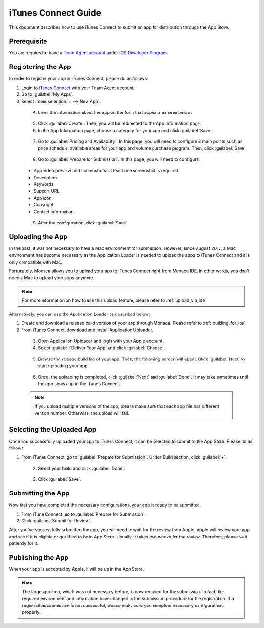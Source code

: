 .. _itunes_connect:

================================================
iTunes Connect Guide
================================================

.. rst-class:: right-menu



.. raw:: html

  <div>
    <div  style="float: left;" align="left"><b>Last Updated: </b> January 28th, 2016</div>
    <br/>
  </div>


This document describes how to use iTunes Connect to submit an app for distribution through the App Store.

Prerequisite
=============================

You are required to have a `Team Agent account <https://developer.apple.com/support/roles/>`_ under `iOS Developer Program <https://developer.apple.com/>`_.


.. _apply_itune_connect:

Registering the App
===================================================

In order to register your app in iTunes Connect, please do as follows:

1. Login to `iTunes Connect <https://itunesconnect.apple.com/>`_ with your Team Agent account.

2. Go to :guilabel:`My Apps`.

3. Select :menuselection:`+ --> New App`.

  .. figure:: images/itunes_connect/1.png
    :width: 600px
    :align: left

  .. rst-class:: clear

4. Enter the information about the app on the form that appears as seen below:

  .. rst-class:: wide-table

    +-------------------------+--------------------------------------------------------------------------------------------------+
    | Platforms               | Choose a platform for your app.                                                                  |
    +-------------------------+--------------------------------------------------------------------------------------------------+
    | Name                    | Enter your app's name as it will appear on the App Store. It can't be longer than 255 characters.|
    +-------------------------+--------------------------------------------------------------------------------------------------+
    | Primary Language        | Choose a default language for your app.                                                          |
    +-------------------------+--------------------------------------------------------------------------------------------------+
    | Bundle ID               | Select a Bundle ID which can be an explicit App ID or a wildcard App ID. If it’s a wildcard App  |
    |                         | ID, you also need to specify a bundle ID suffix. If it's an explicit App ID, it must exactly     |
    |                         | match the bundle identifier in your app.                                                         |          
    +-------------------------+--------------------------------------------------------------------------------------------------+
    | Bundle ID Suffix        | Once you select a Bundle ID, the input field for Bundle ID Suffix will be displayed. It's a      |
    |                         | string that is appended to the bundle ID property if the bundle ID is a wildcard App ID. The     |
    |                         | bundle ID and bundle ID suffix must form a bundle identifier that exactly matches the bundle     |
    |                         | identifier in your app.                                                                          |
    +-------------------------+--------------------------------------------------------------------------------------------------+
    | SKU                     | Enter the code to identify the app. Although the code is up to your decision, it is necessary to |
    |                         | create an ID that will identify the app in a unique way.                                         |
    +-------------------------+--------------------------------------------------------------------------------------------------+

  .. figure:: images/itunes_connect/2.png
    :width: 600px
    :align: left

  .. rst-class:: clear

5. Click :guilabel:`Create`. Then, you will be redirected to the App Information page.

6. In the App Information page, choose a category for your app and click :guilabel:`Save`.

  .. figure:: images/itunes_connect/3.png
    :width: 600px
    :align: left

  .. rst-class:: clear

7. Go to :guilabel:`Pricing and Availability`. In this page, you will need to configure 3 main points such as price schedule, available areas for your app and volume purchase program. Then, click :guilabel:`Save`.

  .. figure:: images/itunes_connect/4.png
    :width: 600px
    :align: left

  .. rst-class:: clear

8. Go to :guilabel:`Prepare for Submission`. In this page, you will need to configure:

  - App video preview and screenshots: at least one screenshot is required.
  - Description
  - Keywords
  - Support URL
  - App icon
  - Copyright
  - Contact information.

  .. figure:: images/itunes_connect/9.png
    :width: 600px
    :align: left

  .. rst-class:: clear

9. After the configuration, click :guilabel:`Save`.



.. _upload_the_app:

Uploading the App
===================================================

In the past, it was not necessary to have a Mac environment for submission. However, since August 2012, a Mac environment has become necessary as the Application Loader is needed to upload the apps to iTunes Connect and it is only compatible with Mac. 

Fortunately, Monaca allows you to upload your app to iTunes Connect right from Monaca IDE. In other words, you don't need a Mac to upload your apps anymore. 

.. note:: For more information on how to use this upload feature, please refer to :ref:`upload_via_ide`.

Alternatively, you can use the Application Loader as described below:

1. Create and download a release build version of your app through Monaca. Please refer to :ref:`building_for_ios`.

2. From iTunes Connect, download and install Application Uploader.

  .. figure:: images/itunes_connect/10.png
    :width: 600px
    :align: left

  .. rst-class:: clear

3. Open Application Uploader and login with your Apple account.

4. Select :guilabel:`Deliver Your App` and click :guilabel:`Choose`.

  .. figure:: images/itunes_connect/5.png
    :width: 500px
    :align: left

  .. rst-class:: clear

5. Browse the release build file of your app. Then, the following screen will apear. Click :guilabel:`Next` to start uploading your app.

  .. figure:: images/itunes_connect/6.png
    :width: 500px
    :align: left

  .. rst-class:: clear

6. Once, the uploading is completed, click :guilabel:`Next` and :guilabel:`Done`. It may take sometimes until the app shows up in the iTunes Connect.

  .. note:: If you upload multiple versions of the app, please make sure that each app file has different version number. Otherwise, the upload will fail.

.. _select_uploaded_app:

Selecting the Uploaded App
===================================================

Once you successfully uploaded your app to iTunes Connect, it can be selected to submit to the App Store. Please do as follows:

1. From iTunes Connect, go to :guilabel:`Prepare for Submission`. Under Build section, click :guilabel:`+`.

  .. figure:: images/itunes_connect/7.png
    :width: 600px
    :align: left

  .. rst-class:: clear

2. Select your build and click :guilabel:`Done`. 

  .. figure:: images/itunes_connect/8.png
    :width: 600px
    :align: left

  .. rst-class:: clear

3. Click :guilabel:`Save`.


Submitting the App
===================================================

Now that you have completed the necessary configurations, your app is ready to be submitted. 

1. From iTune Connect, go to :guilabel:`Prepare for Submission`.

2. Click :guilabel:`Submit for Review`.


After you've successfully submitted the app, you will need to wait for the review from Apple. Apple will review your app and see if it is eligible or qualified to be in App Store. Usually, it takes two weeks for the review. Therefore, please wait patiently for it.


.. _app_release:

Publishing the App
===================================================

When your app is accepted by Apple, it will be up in the App Store.

.. note:: The large app icon, which was not necessary before, is now required for the submission. In fact, the required environment and information have changed in the submission procedure for the registration. If a registration/submission is not successful, please make sure you complete necessary configurations properly.



.. seealso::

  *See Also*

  - :ref:`upload_via_ide`
  - :ref:`building_for_ios`
  - :ref:`google_play_distribution`
  - :ref:`non_market_app_distribution`
  - :ref:`amazon_store_distribution_en`
